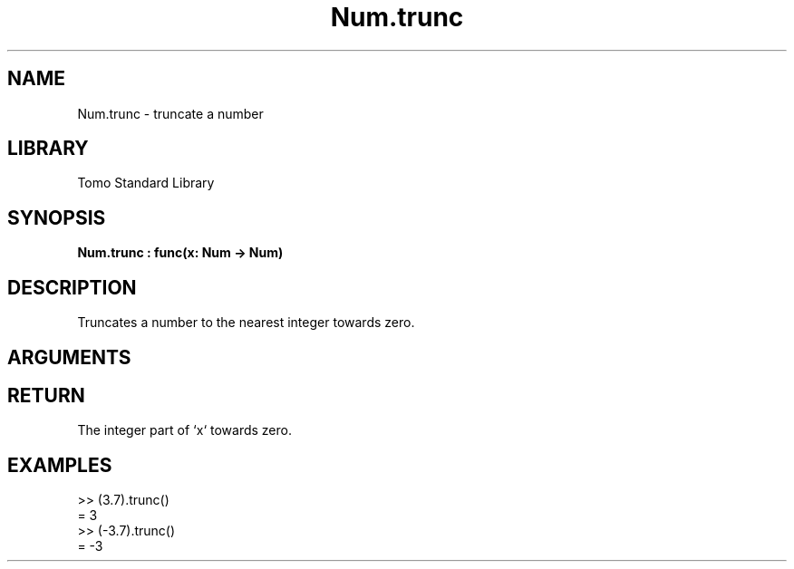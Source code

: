 '\" t
.\" Copyright (c) 2025 Bruce Hill
.\" All rights reserved.
.\"
.TH Num.trunc 3 2025-04-21T14:58:16.949383 "Tomo man-pages"
.SH NAME
Num.trunc \- truncate a number
.SH LIBRARY
Tomo Standard Library
.SH SYNOPSIS
.nf
.BI Num.trunc\ :\ func(x:\ Num\ ->\ Num)
.fi
.SH DESCRIPTION
Truncates a number to the nearest integer towards zero.


.SH ARGUMENTS

.TS
allbox;
lb lb lbx lb
l l l l.
Name	Type	Description	Default
x	Num	The number to be truncated. 	-
.TE
.SH RETURN
The integer part of `x` towards zero.

.SH EXAMPLES
.EX
>> (3.7).trunc()
= 3
>> (-3.7).trunc()
= -3
.EE
